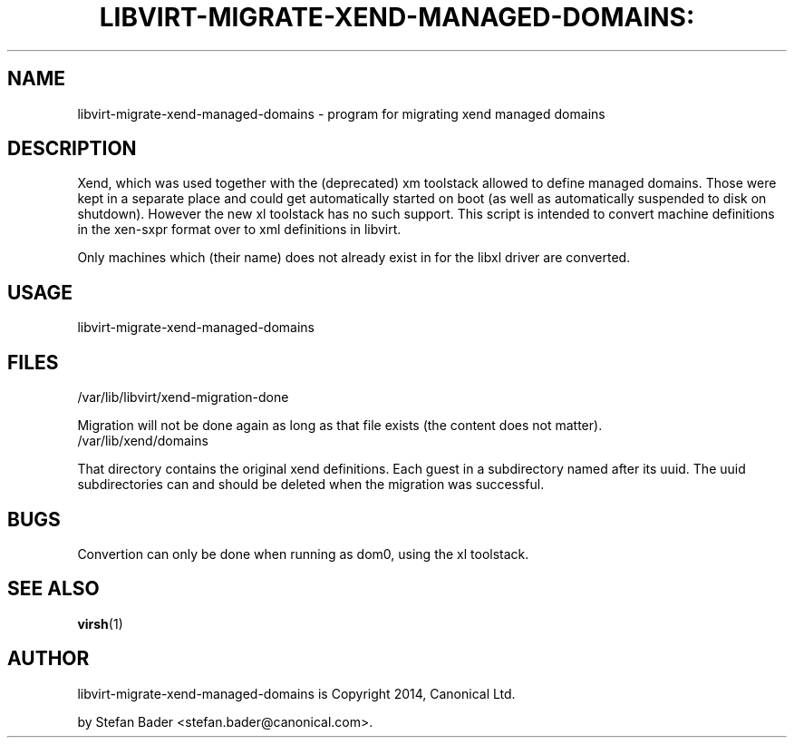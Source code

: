 .TH LIBVIRT-MIGRATE-XEND-MANAGED-DOMAINS: "1" "" "April 2014" "April 2014"

.SH NAME
libvirt\-migrate\-xend\-managed\-domains \- program for migrating xend managed domains
.PP
.SH DESCRIPTION
Xend, which was used together with the (deprecated) xm toolstack allowed to
define managed domains. Those were kept in a separate place and could get
automatically started on boot (as well as automatically suspended to disk
on shutdown). However the new xl toolstack has no such support.
This script is intended to convert machine definitions in the xen-sxpr
format over to xml definitions in libvirt.

Only machines which (their name) does not already exist in for the
libxl driver are converted.

.SH USAGE
.TP
libvirt\-migrate\-xend\-managed\-domains

.SH FILES
.TP
/var/lib/libvirt/xend\-migration\-done
.PP
Migration will not be done again as long as that file exists (the content
does not matter).
.TP
/var/lib/xend/domains
.PP
That directory contains the original xend definitions. Each guest in a
subdirectory named after its uuid. The uuid subdirectories can and should
be deleted when the migration was successful.

.SH BUGS
.PP
Convertion can only be done when running as dom0, using the xl toolstack.

.SH SEE ALSO
.PP
\fBvirsh\fR(1)

.SH AUTHOR
.PP
libvirt\-migrate\-xend\-managed\-domains is Copyright 2014, Canonical Ltd.

.PP
by Stefan Bader <stefan\&.bader@canonical\&.com>.
